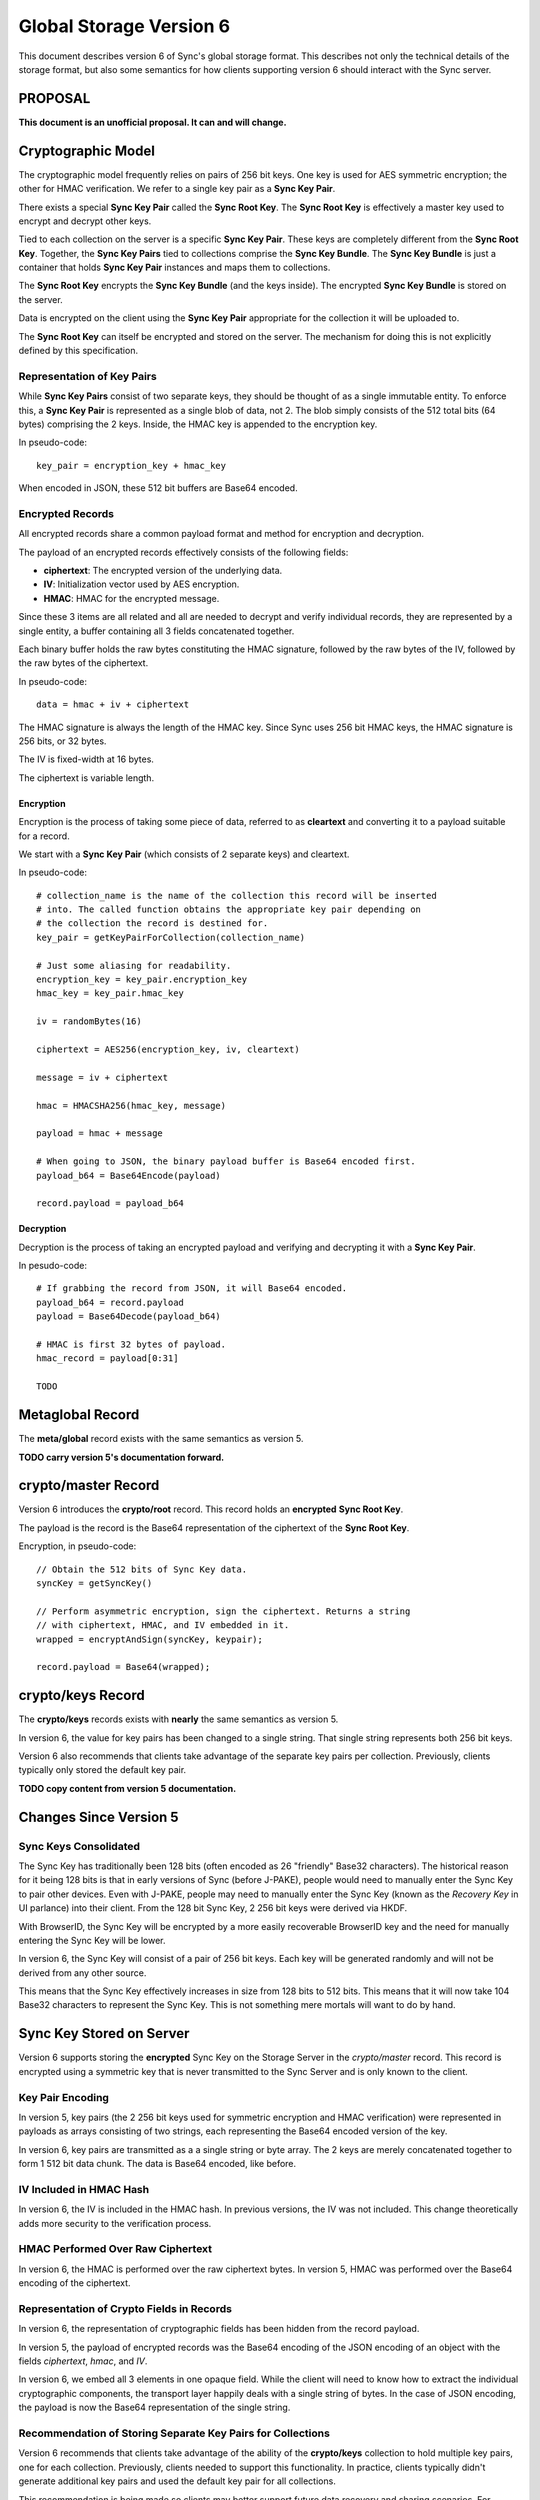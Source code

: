 .. _sync_storageformat6:

========================
Global Storage Version 6
========================

This document describes version 6 of Sync's global storage format. This
describes not only the technical details of the storage format, but also some
semantics for how clients supporting version 6 should interact with the Sync
server.

PROPOSAL
========

**This document is an unofficial proposal. It can and will change.**

Cryptographic Model
===================

The cryptographic model frequently relies on pairs of 256 bit keys. One key is
used for AES symmetric encryption; the other for HMAC verification. We refer to
a single key pair as a **Sync Key Pair**.

There exists a special **Sync Key Pair** called the **Sync Root Key**. The
**Sync Root Key** is effectively a master key used to encrypt and decrypt
other keys.

Tied to each collection on the server is a specific **Sync Key Pair**. These
keys are completely different from the **Sync Root Key**. Together, the
**Sync Key Pairs** tied to collections comprise the **Sync Key Bundle**.
The **Sync Key Bundle** is just a container that holds **Sync Key Pair**
instances and maps them to collections.

The **Sync Root Key** encrypts the **Sync Key Bundle** (and the keys inside).
The encrypted **Sync Key Bundle** is stored on the server.

Data is encrypted on the client using the **Sync Key Pair** appropriate for
the collection it will be uploaded to.

The **Sync Root Key** can itself be encrypted and stored on the server. The
mechanism for doing this is not explicitly defined by this specification.

Representation of Key Pairs
---------------------------

While **Sync Key Pairs** consist of two separate keys, they should be thought
of as a single immutable entity. To enforce this, a **Sync Key Pair** is
represented as a single blob of data, not 2. The blob simply consists of the
512 total bits (64 bytes) comprising the 2 keys. Inside, the HMAC key is
appended to the encryption key.

In pseudo-code::

   key_pair = encryption_key + hmac_key

When encoded in JSON, these 512 bit buffers are Base64 encoded.

Encrypted Records
-----------------

All encrypted records share a common payload format and method for encryption
and decryption.

The payload of an encrypted records effectively consists of the following
fields:

* **ciphertext**: The encrypted version of the underlying data.
* **IV**: Initialization vector used by AES encryption.
* **HMAC**: HMAC for the encrypted message.

Since these 3 items are all related and all are needed to decrypt and verify
individual records, they are represented by a single entity, a buffer
containing all 3 fields concatenated together.

Each binary buffer holds the raw bytes constituting the HMAC signature,
followed by the raw bytes of the IV, followed by the raw bytes of the
ciphertext.

In pseudo-code::

   data = hmac + iv + ciphertext

The HMAC signature is always the length of the HMAC key. Since Sync uses 256
bit HMAC keys, the HMAC signature is 256 bits, or 32 bytes.

The IV is fixed-width at 16 bytes.

The ciphertext is variable length.

Encryption
^^^^^^^^^^

Encryption is the process of taking some piece of data, referred to as
**cleartext** and converting it to a payload suitable for a record.

We start with a **Sync Key Pair** (which consists of 2 separate keys) and
cleartext.

In pseudo-code::

   # collection_name is the name of the collection this record will be inserted
   # into. The called function obtains the appropriate key pair depending on
   # the collection the record is destined for.
   key_pair = getKeyPairForCollection(collection_name)

   # Just some aliasing for readability.
   encryption_key = key_pair.encryption_key
   hmac_key = key_pair.hmac_key

   iv = randomBytes(16)

   ciphertext = AES256(encryption_key, iv, cleartext)

   message = iv + ciphertext

   hmac = HMACSHA256(hmac_key, message)

   payload = hmac + message

   # When going to JSON, the binary payload buffer is Base64 encoded first.
   payload_b64 = Base64Encode(payload)

   record.payload = payload_b64

Decryption
^^^^^^^^^^

Decryption is the process of taking an encrypted payload and verifying and
decrypting it with a **Sync Key Pair**.

In pesudo-code::

   # If grabbing the record from JSON, it will Base64 encoded.
   payload_b64 = record.payload
   payload = Base64Decode(payload_b64)

   # HMAC is first 32 bytes of payload.
   hmac_record = payload[0:31]

   TODO

Metaglobal Record
=================

The **meta/global** record exists with the same semantics as version 5.

**TODO carry version 5's documentation forward.**

crypto/master Record
====================

Version 6 introduces the **crypto/root** record. This record holds an
**encrypted** **Sync Root Key**.

The payload is the record is the Base64 representation of the ciphertext
of the **Sync Root Key**.

Encryption, in pseudo-code::

    // Obtain the 512 bits of Sync Key data.
    syncKey = getSyncKey()

    // Perform asymmetric encryption, sign the ciphertext. Returns a string
    // with ciphertext, HMAC, and IV embedded in it.
    wrapped = encryptAndSign(syncKey, keypair);

    record.payload = Base64(wrapped);

crypto/keys Record
==================

The **crypto/keys** records exists with **nearly** the same semantics as
version 5.

In version 6, the value for key pairs has been changed to a single string.
That single string represents both 256 bit keys.

Version 6 also recommends that clients take advantage of the separate key pairs
per collection. Previously, clients typically only stored the default key pair.

**TODO copy content from version 5 documentation.**

Changes Since Version 5
=======================

Sync Keys Consolidated
----------------------

The Sync Key has traditionally been 128 bits (often encoded as 26 "friendly"
Base32 characters). The historical reason for it being 128 bits is that in
early versions of Sync (before J-PAKE), people would need to manually enter
the Sync Key to pair other devices. Even with J-PAKE, people may need to
manually enter the Sync Key (known as the *Recovery Key* in UI parlance) into
their client. From the 128 bit Sync Key, 2 256 bit keys were derived via HKDF.

With BrowserID, the Sync Key will be encrypted by a more easily recoverable
BrowserID key and the need for manually entering the Sync Key will be lower.

In version 6, the Sync Key will consist of a pair of 256 bit keys. Each key
will be generated randomly and will not be derived from any other source.

This means that the Sync Key effectively increases in size from 128 bits to
512 bits. This means that it will now take 104 Base32 characters to represent
the Sync Key. This is not something mere mortals will want to do by hand.

Sync Key Stored on Server
=========================

Version 6 supports storing the **encrypted** Sync Key on the Storage Server in
the *crypto/master* record. This record is encrypted using a symmetric key
that is never transmitted to the Sync Server and is only known to the client.

Key Pair Encoding
-----------------

In version 5, key pairs (the 2 256 bit keys used for symmetric encryption and
HMAC verification) were represented in payloads as arrays consisting of two
strings, each representing the Base64 encoded version of the key.

In version 6, key pairs are transmitted as a a single string or byte array.
The 2 keys are merely concatenated together to form 1 512 bit data chunk.
The data is Base64 encoded, like before.

IV Included in HMAC Hash
------------------------

In version 6, the IV is included in the HMAC hash. In previous versions, the
IV was not included. This change theoretically adds more security to the
verification process.

HMAC Performed Over Raw Ciphertext
----------------------------------

In version 6, the HMAC is performed over the raw ciphertext bytes. In version
5, HMAC was performed over the Base64 encoding of the ciphertext.

Representation of Crypto Fields in Records
------------------------------------------

In version 6, the representation of cryptographic fields has been hidden from
the record payload.

In version 5, the payload of encrypted records was the Base64 encoding of
the JSON encoding of an object with the fields *ciphertext*, *hmac*, and *IV*.

In version 6, we embed all 3 elements in one opaque field. While the client
will need to know how to extract the individual cryptographic components, the
transport layer happily deals with a single string of bytes. In the case of
JSON encoding, the payload is now the Base64 representation of the single
string.

Recommendation of Storing Separate Key Pairs for Collections
------------------------------------------------------------

Version 6 recommends that clients take advantage of the ability of the
**crypto/keys** collection to hold multiple key pairs, one for each collection.
Previously, clients needed to support this functionality. In practice, clients
typically didn't generate additional key pairs and used the default key pair
for all collections.

This recommendation is being made so clients may better support future data
recovery and sharing scenarios. For example, if a user wishes to "share" her
data with someone else (perhaps for backup purposes in case the Sync Key is
lost), she can choose to reveal keys to specific collections without
compromising access to all collections.
